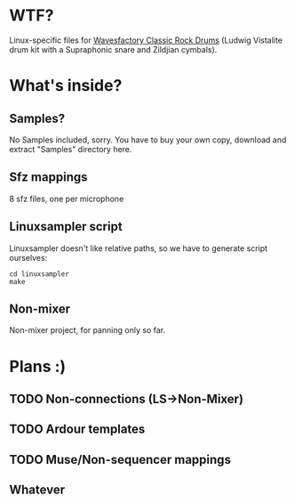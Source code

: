 * WTF?
Linux-specific files for [[http://www.wavesfactory.com/classic-rock-drums.php][Wavesfactory Classic Rock Drums]] (Ludwig Vistalite drum kit with a Supraphonic snare and Zildjian cymbals).

* What's inside?

** Samples?
No Samples included, sorry. You have to buy your own copy, download and extract "Samples" directory here.

** Sfz mappings

8 sfz files, one per microphone

** Linuxsampler script

Linuxsampler doesn't like relative paths, so we have to generate script ourselves:
#+NAME: howto
#+BEGIN_SRC shell
cd linuxsampler
make
#+END_SRC

** Non-mixer

Non-mixer project, for panning only so far.

* Plans :)

** TODO Non-connections (LS->Non-Mixer)

** TODO Ardour templates

** TODO Muse/Non-sequencer mappings

** Whatever

